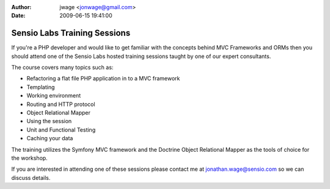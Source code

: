 :author: jwage <jonwage@gmail.com>
:date: 2009-06-15 19:41:00

=============================
Sensio Labs Training Sessions
=============================

If you're a PHP developer and would like to get familiar with the
concepts behind MVC Frameworks and ORMs then you should attend one
of the Sensio Labs hosted training sessions taught by one of our
expert consultants.

The course covers many topics such as:


-  Refactoring a flat file PHP application in to a MVC framework
-  Templating
-  Working environment
-  Routing and HTTP protocol
-  Object Relational Mapper
-  Using the session
-  Unit and Functional Testing
-  Caching your data

The training utilizes the Symfony MVC framework and the Doctrine
Object Relational Mapper as the tools of choice for the workshop.

If you are interested in attending one of these sessions please
contact me at jonathan.wage@sensio.com so we can discuss details.


